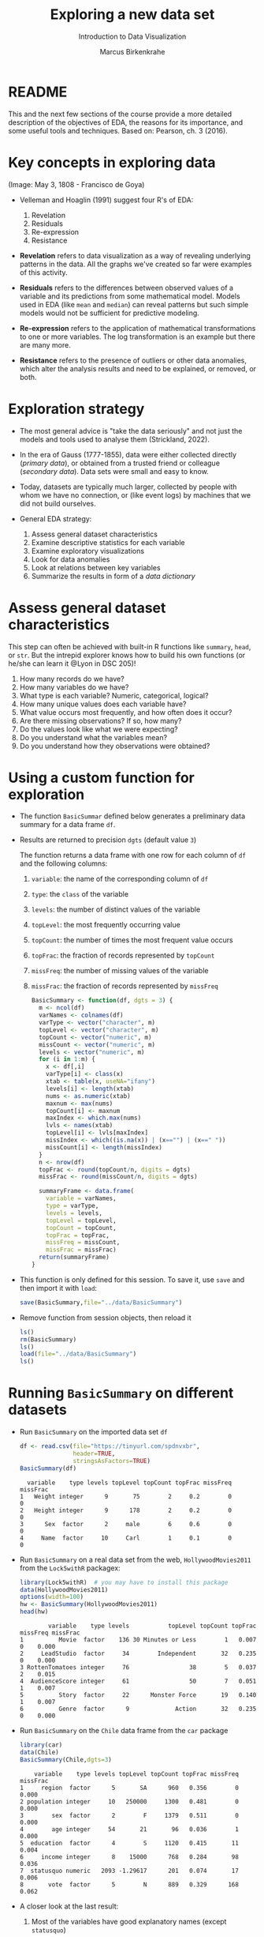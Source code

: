 #+TITLE: Exploring a new data set
#+AUTHOR: Marcus Birkenkrahe
#+Subtitle: Introduction to Data Visualization
#+STARTUP: hideblocks overview indent inlineimages
#+PROPERTY: header-args:R :exports both :results output :session *R*
* README

This and the next few sections of the course provide a more detailed
description of the objectives of EDA, the reasons for its importance,
and some useful tools and techniques. Based on: Pearson, ch. 3 (2016).

* Key concepts in exploring data
#+attr_html: :width 500px
#+caption: Spanish resistance against Napoleon's army, May 3, 1808.
[[../img/El_Tres_de_Mayo,_by_Francisco_de_Goya_Prado.jpg]]
(Image: May 3, 1808 - Francisco de Goya)

- Velleman and Hoaglin (1991) suggest four R's of EDA:
  1) Revelation
  2) Residuals
  3) Re-expression
  4) Resistance

- *Revelation* refers to data visualization as a way of revealing
  underlying patterns in the data. All the graphs we've created so far
  were examples of this activity.

- *Residuals* refers to the differences between observed values of a
  variable and its predictions from some mathematical model. Models
  used in EDA (like ~mean~ and ~median~) can reveal patterns but such
  simple models would not be sufficient for predictive modeling.

- *Re-expression* refers to the application of mathematical
  transformations to one or more variables. The log transformation is
  an example but there are many more.

- *Resistance* refers to the presence of outliers or other data
  anomalies, which alter the analysis results and need to be
  explained, or removed, or both.

* Exploration strategy
#+attr_html: :width 500px
[[../img/age-of-exploration-image.jpg]]

- The most general advice is "take the data seriously" and not just
  the models and tools used to analyse them (Strickland, 2022).

- In the era of Gauss (1777-1855), data were either collected directly
  (/primary data/), or obtained from a trusted friend or colleague
  (/secondary data/). Data sets were small and easy to know.

- Today, datasets are typically much larger, collected by people with
  whom we have no connection, or (like event logs) by machines that we
  did not build ourselves.

- General EDA strategy:
  1) Assess general dataset characteristics
  2) Examine descriptive statistics for each variable
  3) Examine exploratory visualizations
  4) Look for data anomalies
  5) Look at relations between key variables
  6) Summarize the results in form of a /data dictionary/

* Assess general dataset characteristics

This step can often be achieved with built-in R functions like
~summary~, ~head~, or ~str~. But the intrepid explorer knows how to build
his own functions (or he/she can learn it @Lyon in DSC 205)!

1) How many records do we have?
2) How many variables do we have?
3) What type is each variable? Numeric, categorical, logical?
4) How many unique values does each variable have?
5) What value occurs most frequently, and how often does it occur?
6) Are there missing observations? If so, how many?
7) Do the values look like what we were expecting?
8) Do you understand what the variables mean?
9) Do you understand how they observations were obtained?

* Using a custom function for exploration

- The function ~BasicSummar~ defined below generates a preliminary data
  summary for a data frame ~df~.

- Results are returned to precision ~dgts~ (default value ~3~)

  The function returns a data frame with one row for each column of ~df~
  and the following columns:
  1. ~variable~: the name of the corresponding column of ~df~
  2. ~type~: the ~class~ of the variable
  3. ~levels~: the number of distinct values of the variable
  4. ~topLevel~: the most frequently occurring value
  5. ~topCount~: the number of times the most frequent value occurs
  6. ~topFrac~: the fraction of records represented by ~topCount~
  7. ~missFreq~: the number of missing values of the variable
  8. ~missFrac~: the fraction of records represented by ~missFreq~

  #+begin_src R :results silent
    BasicSummary <- function(df, dgts = 3) {
      m <- ncol(df)
      varNames <- colnames(df)
      varType <- vector("character", m)
      topLevel <- vector("character", m)
      topCount <- vector("numeric", m)
      missCount <- vector("numeric", m)
      levels <- vector("numeric", m)
      for (i in 1:m) {
        x <- df[,i]
        varType[i] <- class(x)
        xtab <- table(x, useNA="ifany")
        levels[i] <- length(xtab)
        nums <- as.numeric(xtab)
        maxnum <- max(nums)
        topCount[i] <- maxnum
        maxIndex <- which.max(nums)
        lvls <- names(xtab)
        topLevel[i] <- lvls[maxIndex]
        missIndex <- which((is.na(x)) | (x=="") | (x==" "))
        missCount[i] <- length(missIndex)
      }
      n <- nrow(df)
      topFrac <- round(topCount/n, digits = dgts)
      missFrac <- round(missCount/n, digits = dgts)

      summaryFrame <- data.frame(
        variable = varNames,
        type = varType,
        levels = levels,
        topLevel = topLevel,
        topCount = topCount,
        topFrac = topFrac,
        missFreq = missCount,
        missFrac = missFrac)
      return(summaryFrame)
    }
  #+end_src

- This function is only defined for this session. To save it, use ~save~
  and then import it with ~load~:
  #+begin_src R :results silent
    save(BasicSummary,file="../data/BasicSummary")
  #+end_src

- Remove function from session objects, then reload it
  #+begin_src R
    ls()
    rm(BasicSummary)
    ls()
    load(file="../data/BasicSummary")
    ls()
  #+end_src
* Running ~BasicSummary~ on different datasets  

- Run ~BasicSummary~ on the imported data set ~df~
  #+begin_src R
    df <- read.csv(file="https://tinyurl.com/spdnvxbr",
                   header=TRUE,
                   stringsAsFactors=TRUE)
    BasicSummary(df)
  #+end_src

  #+RESULTS:
  :   variable    type levels topLevel topCount topFrac missFreq missFrac
  : 1   Weight integer      9       75        2     0.2        0        0
  : 2   Height integer      9      178        2     0.2        0        0
  : 3      Sex  factor      2     male        6     0.6        0        0
  : 4     Name  factor     10     Carl        1     0.1        0        0

- Run ~BasicSummary~ on a real data set from the web,
  ~HollywoodMovies2011~ from the ~Lock5withR~ packagex:
  #+begin_src R
    library(Lock5withR)  # you may have to install this package
    data(HollywoodMovies2011)
    options(width=100)
    hw <- BasicSummary(HollywoodMovies2011)
    head(hw)
  #+end_src

  #+RESULTS:
  :         variable    type levels           topLevel topCount topFrac missFreq missFrac
  : 1          Movie  factor    136 30 Minutes or Less        1   0.007        0    0.000
  : 2     LeadStudio  factor     34        Independent       32   0.235        0    0.000
  : 3 RottenTomatoes integer     76                 38        5   0.037        2    0.015
  : 4  AudienceScore integer     61                 50        7   0.051        1    0.007
  : 5          Story  factor     22      Monster Force       19   0.140        1    0.007
  : 6          Genre  factor      9             Action       32   0.235        0    0.000

- Run ~BasicSummary~ on the ~Chile~ data frame from the ~car~ package
  #+begin_src R
    library(car)
    data(Chile)
    BasicSummary(Chile,dgts=3)
  #+end_src

  #+RESULTS:
  :     variable    type levels topLevel topCount topFrac missFreq missFrac
  : 1     region  factor      5       SA      960   0.356        0    0.000
  : 2 population integer     10   250000     1300   0.481        0    0.000
  : 3        sex  factor      2        F     1379   0.511        0    0.000
  : 4        age integer     54       21       96   0.036        1    0.000
  : 5  education  factor      4        S     1120   0.415       11    0.004
  : 6     income integer      8    15000      768   0.284       98    0.036
  : 7  statusquo numeric   2093 -1.29617      201   0.074       17    0.006
  : 8       vote  factor      5        N      889   0.329      168    0.062

- A closer look at the last result:
  1) Most of the variables have good explanatory names (except ~statusquo~)
  2) R distinguishes ~integer~ and ~numeric~ (decimal) numbers
  3) Missing values are counted as a single level: e.g. ~income~ has ~8~
     levels but the ~table~ only lists 7 because of the ~NA~. 
     
     #+begin_src R
       table(Chile$income)  # useNA="no" or "ifany"
     #+end_src

     #+RESULTS:
     : 
     :   2500   7500  15000  35000  75000 125000 200000 
     :    160    494    768    747    269     88     76
  4) Missing values may have to be removed - if they show up depends
     on the precision of the record: add ~dgts=5~ in the function call.
* TODO Variable types in practice
* TODO Numerical vs. ordinal variables
* TODO Text data vs. character strings
* References

 - Pearson RK (2016). Exploratory Data Analysis. CRC Press.

 - [[https://spectrum.ieee.org/andrew-ng-data-centric-ai][Strickland E (9 Feb 2022). Andrew Ng: Unbiggen AI. IEEE Spectrum.]]

 - Velleman PF, Hoaglin DC (1991). Data analysis. In: Hoaglin and
   Moore (eds.) Perspectives on Contemporary Statistics 21(2),
   Math. Assoc. of America.
 
